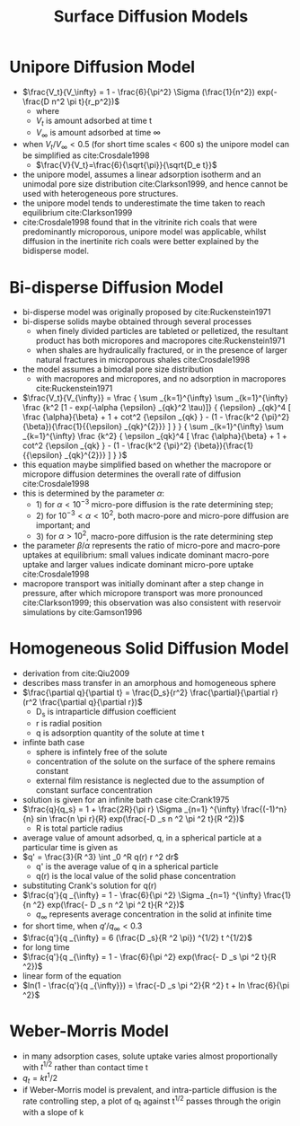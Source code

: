 #+TITLE: Surface Diffusion Models

* Unipore Diffusion Model

- $\frac{V_t}{V_\infty} = 1 - \frac{6}{\pi^2} \Sigma (\frac{1}{n^2}) exp(-\frac{D n^2 \pi t}{r_p^2})$
  - where
  - $V_t$ is amount adsorbed at time t
  - $V_\infty$ is amount adsorbed at time $\infty$
- when $V_t/V_\infty <0.5$ (for short time scales < 600 s) the unipore model can be simplified as cite:Crosdale1998
  - $\frac{V}{V_t}=\frac{6}{\sqrt{\pi}}{\sqrt{D_e t}}$
- the unipore model, assumes a linear adsorption isotherm and an unimodal pore size distribution cite:Clarkson1999, and hence cannot be used with heterogeneous pore structures.
- the unipore model tends to underestimate the time taken to reach equilibrium cite:Clarkson1999
- cite:Crosdale1998 found that in the vitrinite rich coals that were predominantly microporous, unipore model was applicable, whilst diffusion in the inertinite rich coals were better explained by the bidisperse model.

* Bi-disperse Diffusion Model

- bi-disperse model was originally proposed by cite:Ruckenstein1971
- bi-disperse solids maybe obtained through several processes
  - when finely divided particles are tableted or pelletized, the resultant product has both micropores and macropores cite:Ruckenstein1971
  - when shales are hydraulically fractured, or in the presence of larger natural fractures in microporous shales cite:Crosdale1998
- the model assumes a bimodal pore size distribution
  - with macropores and micropores, and no adsorption in macropores cite:Ruckenstein1971
- $\frac{V_t}{V_{\infty}} = \frac { \sum _{k=1}^{\infty} \sum _{k=1}^{\infty} \frac {k^2 [1 - exp(-\alpha {\epsilon} _{qk}^2 \tau)]} { {\epsilon} _{qk}^4 [ \frac {\alpha}{\beta} + 1 + cot^2 {\epsilon _{qk} } - (1 - \frac{k^2 {\pi}^2} {\beta}){\frac{1}{{\epsilon} _{qk}^{2}}} ] } } { \sum _{k=1}^{\infty} \sum _{k=1}^{\infty} \frac {k^2} { \epsilon _{qk}^4 [ \frac {\alpha}{\beta} + 1 + cot^2 {\epsilon _{qk} } - (1 - \frac{k^2 {\pi}^2} {\beta}){\frac{1}{{\epsilon} _{qk}^{2}}} ] } }$
- this equation maybe simplified based on whether the macropore or micropore diffusion determines the overall rate of diffusion cite:Crosdale1998
- this is determined by the parameter $\alpha$:
  - 1) for $\alpha < 10 ^{-3}$ micro-pore diffusion is the rate determining step;
  - 2) for $10 ^{-3} < \alpha < 10 ^2$, both macro-pore and micro-pore diffusion are important; and
  - 3) for $\alpha > 10^2$, macro-pore diffusion is the rate determining step
- the parameter $\beta / \alpha$ represents the ratio of micro-pore and macro-pore uptakes at equilibrium: small values indicate dominant macro-pore uptake and larger values indicate dominant micro-pore uptake cite:Crosdale1998
- macropore transport was initially dominant after a step change in pressure, after which micropore transport was more pronounced cite:Clarkson1999; this observation was also consistent with reservoir simulations by cite:Gamson1996

* Homogeneous Solid Diffusion Model

- derivation from cite:Qiu2009
- describes mass transfer in an amorphous and homogeneous sphere
- $\frac{\partial q}{\partial t} = \frac{D_s}{r^2} \frac{\partial}{\partial r} (r^2 \frac{\partial q}{\partial r})$
  - D_s is intraparticle diffusion coefficient
  - r is radial position
  - q is adsorption quantity of the solute at time t
- infinte bath case
  - sphere is infintely free of the solute
  - concentration of the solute on the surface of the sphere remains constant
  - external film resistance is neglected due to the assumption of constant surface concentration
- solution is given for an infinite bath case cite:Crank1975
- $\frac{q}{q_s} = 1 + \frac{2R}{\pi r} \Sigma _{n=1} ^{\infty} \frac{(-1)^n}{n} sin \frac{n \pi r}{R} exp(\frac{-D _s n ^2 \pi ^2 t}{R ^2})$
  - R is total particle radius
- average value of amount adsorbed, q, in a spherical particle at a particular time is given as
- $q' = \frac{3}{R ^3} \int _0 ^R q(r) r ^2 dr$
  - q' is the average value of q in a spherical particle
  - q(r) is the local value of the solid phase concentration
- substituting Crank's solution for q(r)
- $\frac{q'}{q _{\infty} = 1 - \frac{6}{\pi ^2} \Sigma _{n=1} ^{\infty} \frac{1}{n ^2} exp(\frac{- D _s n ^2 \pi ^2 t}{R ^2})$
  - $q _{\infty}$ represents average concentration in the solid at infinite time
- for short time, when $q' / q _{\infty} < 0.3$
- $\frac{q'}{q _{\infty} = 6 (\frac{D _s}{R ^2 \pi}) ^{1/2} t ^{1/2}$
- for long time
- $\frac{q'}{q _{\infty} = 1 - \frac{6}{\pi ^2} exp(\frac{- D _s \pi ^2 t}{R ^2})$
- linear form of the equation
- $ln(1 - \frac{q'}{q _{\infty}}) = \frac{-D _s \pi ^2}{R ^2} t + ln \frac{6}{\pi ^2}$

* Weber-Morris Model

- in many adsorption cases, solute uptake varies almost proportionally with $t^{1/2}$ rather than contact time t
- $q_t = k t^1/2$
- if Weber-Morris model is prevalent, and intra-particle diffusion is the rate controlling step, a plot of q_t against t^{1/2} passes through the origin with a slope of k
